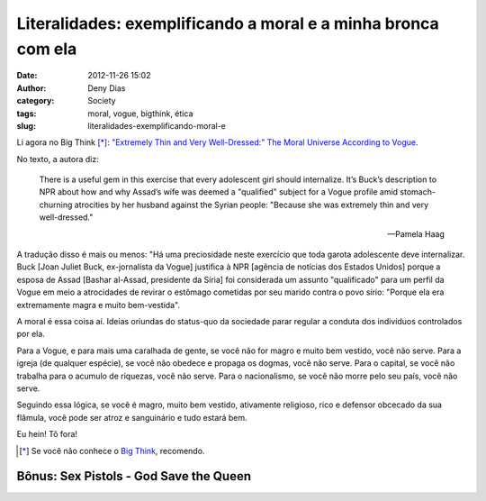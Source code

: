 Literalidades: exemplificando a moral e a minha bronca com ela
##############################################################
:date: 2012-11-26 15:02
:author: Deny Dias
:category: Society
:tags: moral, vogue, bigthink, ética
:slug: literalidades-exemplificando-moral-e

Li agora no Big Think [*]_: `"Extremely Thin and Very Well-Dressed:" The
Moral Universe According to Vogue`_\.

No texto, a autora diz:

    There is a useful gem in this exercise that every adolescent girl
    should internalize. It’s Buck’s description to NPR about how and why
    Assad’s wife was deemed a "qualified" subject for a Vogue profile
    amid stomach-churning atrocities by her husband against the Syrian
    people: "Because she was extremely thin and very well-dressed."

    -- Pamela Haag

A tradução disso é mais ou menos: "Há uma preciosidade neste exercício
que toda garota adolescente deve internalizar. Buck [Joan Juliet Buck,
ex-jornalista da Vogue] justifica à NPR [agência de notícias dos Estados
Unidos] porque a esposa de Assad [Bashar al-Assad, presidente da Síria]
foi considerada um assunto "qualificado" para um perfil da Vogue em meio
a atrocidades de revirar o estômago cometidas por seu marido contra o
povo sírio: "Porque ela era extremamente magra e muito bem-vestida".

A moral é essa coisa aí. Ideias oriundas do status-quo da sociedade
parar regular a conduta dos indivíduos controlados por ela.

Para a Vogue, e para mais uma caralhada de gente, se você não for
magro e muito bem vestido, você não serve. Para a igreja (de qualquer
espécie), se você não obedece e propaga os dogmas, você não serve. Para
o capital, se você não trabalha para o acumulo de riquezas, você não
serve. Para o nacionalismo, se você não morre pelo seu país, você não
serve.

Seguindo essa lógica, se você é magro, muito bem vestido, ativamente
religioso, rico e defensor obcecado da sua flâmula, você pode ser atroz
e sanguinário e tudo estará bem.

Eu hein! Tô fora!

.. [*] Se você não conhece o `Big Think`_, recomendo.

**Bônus**: Sex Pistols - God Save the Queen
===========================================

.. youtube:: yqrAPOZxgzU
   :width: 500
   :height: 281
   :align: center

.. _`"Extremely Thin and Very Well-Dressed:" The Moral Universe According to Vogue`: http://bigthink.com/marriage-30/extremely-thin-and-very-well-dressed-the-moral-universe-according-to-vogue?utm_source=feedburner&utm_medium=feed&utm_campaign=Feed%3A+bigthink%2Fmain+%28Big+Think+Main%29
.. _Big Think: http://bigthink.com/
